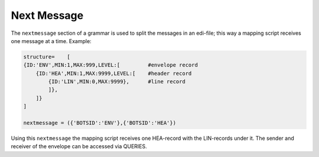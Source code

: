 Next Message
============

The ``nextmessage`` section of a grammar is used to split the messages in an edi-file; this way a mapping script receives one message at a time.
Example:

.. code-block:: python

    structure=    [
    {ID:'ENV',MIN:1,MAX:999,LEVEL:[         #envelope record     
        {ID:'HEA',MIN:1,MAX:9999,LEVEL:[    #header record
            {ID:'LIN',MIN:0,MAX:9999},      #line record
            ]},
        ]}
    ]

    nextmessage = ({'BOTSID':'ENV'},{'BOTSID':'HEA'})

Using this ``nextmessage`` the mapping script receives one HEA-record with the LIN-records under it.
The sender and receiver of the envelope can be accessed via QUERIES.
